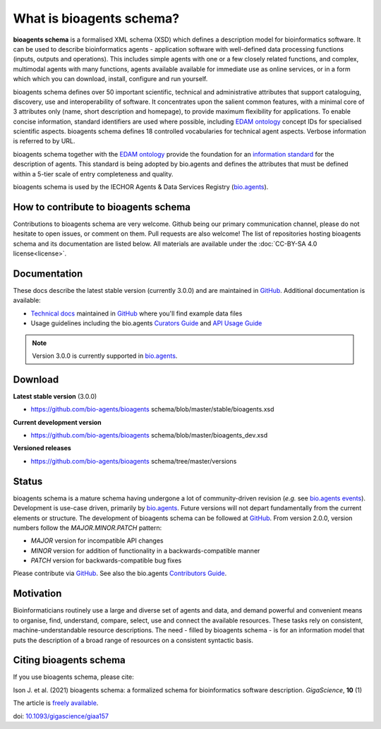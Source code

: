 What is bioagents schema?
=======================

**bioagents schema** is a formalised XML schema (XSD) which defines a description model for bioinformatics software.  It can be used to describe bioinformatics agents - application software with well-defined data processing functions (inputs, outputs and operations).   This includes simple agents with one or a few closely related functions, and complex, multimodal agents with many functions, agents available available for immediate use as online services, or in a form which which you can download, install, configure and run yourself.  

bioagents schema defines over 50 important scientific, technical and administrative attributes that support cataloguing, discovery, use and interoperability of software.  It concentrates upon the salient common features, with a minimal core of 3 attributes only (name, short description and homepage), to provide maximum flexibility for applications.  To enable concise information, standard identifiers are used where possible, including `EDAM ontology <http://github.com/edamontology/edamontology>`_ concept IDs for specialised scientific aspects.  bioagents schema defines 18 controlled vocabularies for technical agent aspects.  Verbose information is referred to by URL.

bioagents schema together with the `EDAM ontology <https://github.com/edamontology/edamontology>`_ provide the foundation for an `information standard <https://github.com/bio-agents/Agent-Information-Standard>`_ for the description of agents.  This standard is being adopted by bio.agents and defines the attributes that must be defined within a 5-tier scale of entry completeness and quality.

bioagents schema is used by the IECHOR Agents & Data Services Registry (`bio.agents <https://bio.agents>`_).


How to contribute to bioagents schema
-----------------------------------

Contributions to bioagents schema are very welcome. Github being our primary communication channel, please do not hesitate to open issues, or comment on them. Pull requests are also welcome! 
The list of repositories hosting bioagents schema and its documentation are listed below. All materials are available under the :doc:`CC-BY-SA 4.0 license<license>`.

Documentation
-------------
These docs describe the latest stable version (currently 3.0.0) and are maintained in `GitHub <https://github.com/bio-agents/bioagents-schemadocs/>`_.  Additional documentation is available:

- `Technical docs <http://bio-agents.github.io/bioagents schema/>`_ maintained in `GitHub <https://github.com/bio-agents/bioagents schema/tree/master/stable/>`_ where you'll find example data files
- Usage guidelines including the bio.agents `Curators Guide <http://bioagents.readthedocs.io/en/latest/curators_guide.html#>`_ and `API Usage Guide <http://bioagents.readthedocs.io/en/latest/api_usage_guide_dev.html>`_

.. note::
   Version 3.0.0 is currently supported in `bio.agents <https://bio.agents>`_.


Download
--------
**Latest stable version** (3.0.0)

- https://github.com/bio-agents/bioagents schema/blob/master/stable/bioagents.xsd

**Current development version**

- https://github.com/bio-agents/bioagents schema/blob/master/bioagents_dev.xsd
  
**Versioned releases**

- https://github.com/bio-agents/bioagents schema/tree/master/versions


Status
------
bioagents schema is a mature schema having undergone a lot of community-driven revision (*e.g.* see `bio.agents events <http://bioagents.readthedocs.io/en/latest/events.html>`_).  Development is use-case driven, primarily by `bio.agents <https://bio.agents>`_.  Future versions will not depart fundamentally from the current elements or structure.  The development of bioagents schema can be followed at `GitHub <https://github.com/bio-agents/bioagents-schema/>`_.  From version 2.0.0, version numbers follow the `MAJOR.MINOR.PATCH` pattern:

* `MAJOR` version for incompatible API changes
* `MINOR` version for addition of functionality in a backwards-compatible manner
* `PATCH` version for backwards-compatible bug fixes

Please contribute via `GitHub <https://github.com/bio-agents/bioagents schema>`_.  See also the bio.agents `Contributors Guide <http://bioagents.readthedocs.org/en/latest/contributors_guide.html>`_. 

Motivation
----------
Bioinformaticians routinely use a large and diverse set of agents and data, and demand powerful and convenient means to organise, find, understand, compare, select, use and connect the available resources. These tasks rely on consistent, machine-understandable resource descriptions. The need - filled by bioagents schema - is for an information model that puts the description of a broad range of resources  on a consistent syntactic basis. 

Citing bioagents schema
---------------------
If you use bioagents schema, please cite:

Ison J. et al. (2021) bioagents schema: a formalized schema for bioinformatics software description. *GigaScience*, **10** (1)

The article is `freely available <https://academic.oup.com/gigascience/article/10/1/giaa157/6121637>`_.

doi: `10.1093/gigascience/giaa157 <https://doi.org/10.1093/gigascience/giaa157>`_ 




